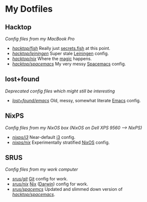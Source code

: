 #+STARTUP: showall
* My Dotfiles
** Hacktop
/Config files from my MacBook Pro/
- /[[https://github.com/yurrriq/dotfiles/tree/hacktop/fish][hacktop/fish]]/
  Really just [[https://github.com/yurrriq/dotfiles/blob/hacktop/fish/secrets.fish][secrets.fish]] at this point.
- /[[https://github.com/yurrriq/dotfiles/tree/hacktop/leiningen][hacktop/leiningen]]/
  Super stale [[https://leiningen.org/][Leiningen]] config.
- /[[https://github.com/yurrriq/dotfiles/tree/hacktop/nix][hacktop/nix]]/
  Where the [[https://nixos.org/nix/][magic]] happens.
- /[[https://github.com/yurrriq/dotfiles/tree/hacktop/spacemacs][hacktop/spacemacs]]/
  My very messy [[http://spacemacs.org/][Spacemacs]] config.
** lost+found
/Deprecated config files which might still be interesting/
- /[[https://github.com/yurrriq/dotfiles/tree/lost+found/emacs][lost+found/emacs]]/
  Old, messy, somewhat literate [[https://www.gnu.org/software/emacs/][Emacs]] config.
** NixPS
/Config files from my NixOS box (NixOS on Dell XPS 9560 ⟶ NixPS)/
- /[[https://github.com/yurrriq/dotfiles/tree/nixps/i3][nixps/i3]]/
  Near-default [[https://i3wm.org/][i3]] config.
- /[[https://github.com/yurrriq/dotfiles/tree/nixps/nix][nixps/nix]]/
  Experimentally stratified [[rmail:https://nixos.org/][NixOS]] config.
** SRUS
/Config files from my work computer/
- /[[https://github.com/yurrriq/dotfiles/tree/srus/git][srus/git]]/
  [[https://git-scm.com/][Git]] config for work.
- /[[https://github.com/yurrriq/dotfiles/tree/srus/nix][srus/nix]]/
  [[https://nixos.org/nix/][Nix]] ([[https://github.com/LnL7/nix-darwin][Darwin]]) config for work.
- /[[https://github.com/yurrriq/dotfiles/tree/srus/spacemacs][srus/spacemcs]]/
  Updated and slimmed down version of /[[https://github.com/yurrriq/dotfiles/tree/hacktop/spacemacs][hacktop/spacemacs]]/.
